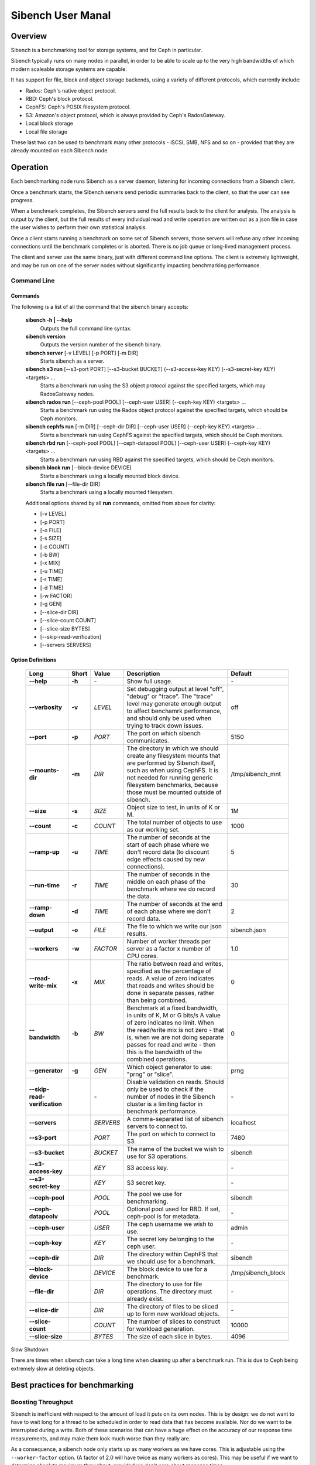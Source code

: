 ==================
Sibench User Manal
==================

Overview
========

Sibench is a benchmarking tool for storage systems, and for Ceph in particular.  

Sibench typically runs on many nodes in parallel, in order to be able to scale up to the very high bandwidths of which modern scaleable storage systems are capable.  

It has support for file, block and object storage backends, using a variety of different protocols, which currently include:

- Rados: Ceph's native object protocol.
- RBD: Ceph's block protocol.
- CephFS: Ceph's POSIX filesystem protocol.
- S3: Amazon's object protocol, which is always provided by Ceph's RadosGateway.
- Local block storage
- Local file storage

These last two can be used to benchmark many other protocols - iSCSI, SMB, NFS and so on - provided that they are already mounted on each Sibench node.


Operation
=========

Each benchmarking node runs Sibench as a server daemon, listening for incoming connections from a Sibench client.  

Once a benchmark starts, the Sibench servers send periodic summaries back to the client, so that the user can see progress.

When a benchmark completes, the Sibench servers send the full results back to the client for analysis.  The analysis is output by the client,
but the full results of every individual read and write operation are written out as a json file in case the user wishes to perform their own statistical analysis.

Once a client starts running a benchmark on some set of Sibench servers, those servers will refuse any other incoming connections until the benchmark
completes or is aborted.  There is no job queue or long-lived management process.
  
The client and server use the same binary, just with different command line options.  The client is extremely lightweight, and may be run on one of the server nodes without significantly impacting benchmarking performance.

Command Line
------------

Commands
~~~~~~

The following is a list of all the command that the sibench binary accepts:

  **sibench -h | --help**
    Outputs the full command line syntax.

  **sibench version**
    Outputs the version number of the sibench binary.

  **sibench server** [-v LEVEL] [-p PORT] [-m DIR]
     Starts sibench as a server. 

  **sibench s3 run** [--s3-port PORT] [--s3-bucket BUCKET] (--s3-access-key KEY) (--s3-secret-key KEY) <targets> ...
     Starts a benchmark run using the S3 object protocol against the specified targets, which may RadosGateway nodes.

  **sibench rados run** [--ceph-pool POOL] [--ceph-user USER] (--ceph-key KEY) <targets> ...
     Starts a benchmark run using the Rados object protocol against the specified targets, which should be Ceph monitors.

  **sibench cephfs run** [-m DIR] [--ceph-dir DIR] [--ceph-user USER] (--ceph-key KEY) <targets> ...
   Starts a benchmark run using CephFS against the specified targets, which should be Ceph monitors.

  **sibench rbd run** [--ceph-pool POOL] [--ceph-datapool POOL] [--ceph-user USER] (--ceph-key KEY) <targets> ...
   Starts a benchmark run using RBD against the specified targets, which should be Ceph monitors.

  **sibench block run** [--block-device DEVICE]
   Starts a benchmark using a locally mounted block device.

  **sibench file run** [--file-dir DIR]
   Starts a benchmark using a locally mounted filesystem.

  Additional options shared by all **run** commands, omitted from above for clarity:

  - [-v LEVEL] 
  - [-p PORT] 
  - [-o FILE]
  - [-s SIZE] 
  - [-c COUNT] 
  - [-b BW] 
  - [-x MIX] 
  - [-u TIME] 
  - [-r TIME] 
  - [-d TIME] 
  - [-w FACTOR] 
  - [-g GEN] 
  - [--slice-dir DIR] 
  - [--slice-count COUNT] 
  - [--slice-size BYTES]
  - [--skip-read-verification]
  - [--servers SERVERS] 


Option Definitions
~~~~~~~~~~~~~~~~

  +------------------------------+--------+-----------+-----------------------------------------------------------------------------------------+--------------------+
  | Long                         | Short  | Value     | Description                                                                             | Default            |
  +==============================+========+===========+=========================================================================================+====================+
  | **--help**                   | **-h** | \-        | Show full usage.                                                                        | \-                 |
  +------------------------------+--------+-----------+-----------------------------------------------------------------------------------------+--------------------+
  | **--verbosity**              | **-v** | *LEVEL*   | Set debugging output at level "off", "debug" or "trace".  The "trace" level may         |                    |
  |                              |        |           | generate enough output to affect benchamrk performance, and should only be used when    |                    |
  |                              |        |           | trying to track down issues.                                                            | off                |
  +------------------------------+--------+-----------+-----------------------------------------------------------------------------------------+--------------------+
  | **--port**                   | **-p** | *PORT*    | The port on which sibench communicates.                                                 |  5150              |
  +------------------------------+--------+-----------+-----------------------------------------------------------------------------------------+--------------------+
  | **--mounts-dir**             | **-m** | *DIR*     | The directory in which we should create any filesystem mounts that are performed by     | /tmp/sibench_mnt   |
  |                              |        |           | Sibench itself, such as when using CephFS.  It is not needed for running generic        |                    |
  |                              |        |           | filesystem benchmarks, because those must be mounted outside of sibench.                |                    |
  +------------------------------+--------+-----------+-----------------------------------------------------------------------------------------+--------------------+
  | **--size**                   | **-s** | *SIZE*    | Object size to test, in units of K or M.                                                | 1M                 |
  +------------------------------+--------+-----------+-----------------------------------------------------------------------------------------+--------------------+
  | **--count**                  | **-c** | *COUNT*   | The total number of objects to use as our working set.                                  | 1000               |
  +------------------------------+--------+-----------+-----------------------------------------------------------------------------------------+--------------------+
  | **--ramp-up**                | **-u** | *TIME*    | The number of seconds at the start of each phase where we don't record data (to         | 5                  |
  |                              |        |           | discount edge effects caused by new connections).                                       |                    |
  +------------------------------+--------+-----------+-----------------------------------------------------------------------------------------+--------------------+
  | **--run-time**               | **-r** | *TIME*    | The number of seconds in the middle on each phase of the benchmark where we             | 30                 |
  |                              |        |           | do record the data.                                                                     |                    |
  +------------------------------+--------+-----------+-----------------------------------------------------------------------------------------+--------------------+
  | **--ramp-down**              | **-d** | *TIME*    | The number of seconds at the end of each phase where we don't record data.              | 2                  |
  +------------------------------+--------+-----------+-----------------------------------------------------------------------------------------+--------------------+
  | **--output**                 | **-o** | *FILE*    | The file to which we write our json results.                                            | sibench.json       |
  +------------------------------+--------+-----------+-----------------------------------------------------------------------------------------+--------------------+
  | **--workers**                | **-w** | *FACTOR*  | Number of worker threads per server as a factor x number of CPU cores.                  | 1.0                |
  +------------------------------+--------+-----------+-----------------------------------------------------------------------------------------+--------------------+
  | **--read-write-mix**         | **-x** | *MIX*     | The ratio between read and writes, specified as the percentage of reads.                | 0                  |
  |                              |        |           | A value of zero indicates that reads and writes should be done in separate passes,      |                    |
  |                              |        |           | rather than being combined.                                                             |                    |
  +------------------------------+--------+-----------+-----------------------------------------------------------------------------------------+--------------------+
  | **--bandwidth**              | **-b** | *BW*      | Benchmark at a fixed bandwidth, in units of K, M or G bits/s                            | 0                  |
  |                              |        |           | A value of zero indicates no limit.                                                     |                    |
  |                              |        |           | When the read/write mix is not zero - that is, when we are not doing separate passes    |                    |
  |                              |        |           | for read and write - then this is the bandwidth of the combined operations.             |                    |
  +------------------------------+--------+-----------+-----------------------------------------------------------------------------------------+--------------------+
  | **--generator**              | **-g** | *GEN*     | Which object generator to use: "prng" or "slice".                                       | prng               |
  +------------------------------+--------+-----------+-----------------------------------------------------------------------------------------+--------------------+
  | **--skip-read-verification** |        | \-        | Disable validation on reads.  Should only be used to check if the number of nodes in    | \-                 |
  |                              |        |           | the Sibench cluster is a limiting factor in benchmark performance.                      |                    |
  +------------------------------+--------+-----------+-----------------------------------------------------------------------------------------+--------------------+
  | **--servers**                |        | *SERVERS* | A comma-separated list of sibench servers to connect to.                                | localhost          |
  +------------------------------+--------+-----------+-----------------------------------------------------------------------------------------+--------------------+
  | **--s3-port**                |        | *PORT*    | The port on which to connect to S3.                                                     | 7480               |
  +------------------------------+--------+-----------+-----------------------------------------------------------------------------------------+--------------------+
  | **--s3-bucket**              |        | *BUCKET*  | The name of the bucket we wish to use for S3 operations.                                | sibench            |
  +------------------------------+--------+-----------+-----------------------------------------------------------------------------------------+--------------------+
  | **--s3-access-key**          |        | *KEY*     | S3 access key.                                                                          | \-                 |
  +------------------------------+--------+-----------+-----------------------------------------------------------------------------------------+--------------------+
  | **--s3-secret-key**          |        | *KEY*     | S3 secret key.                                                                          | \-                 |
  +------------------------------+--------+-----------+-----------------------------------------------------------------------------------------+--------------------+
  | **--ceph-pool**              |        | *POOL*    | The pool we use for benchmarking.                                                       | sibench            |
  +------------------------------+--------+-----------+-----------------------------------------------------------------------------------------+--------------------+
  | **--ceph-datapoolv**         |        | *POOL*    | Optional pool used for RBD.  If set, ceph-pool is for metadata.                         | \-                 |
  +------------------------------+--------+-----------+-----------------------------------------------------------------------------------------+--------------------+
  | **--ceph-user**              |        | *USER*    | The ceph username we wish to use.                                                       | admin              |
  +------------------------------+--------+-----------+-----------------------------------------------------------------------------------------+--------------------+
  | **--ceph-key**               |        | *KEY*     | The secret key belonging to the ceph user.                                              | \-                 |
  +------------------------------+--------+-----------+-----------------------------------------------------------------------------------------+--------------------+
  | **--ceph-dir**               |        | *DIR*     | The directory within CephFS that we should use for a benchmark.                         | sibench            |
  +------------------------------+--------+-----------+-----------------------------------------------------------------------------------------+--------------------+
  | **--block-device**           |        | *DEVICE*  | The block device to use for a benchmark.                                                | /tmp/sibench_block |
  +------------------------------+--------+-----------+-----------------------------------------------------------------------------------------+--------------------+
  | **--file-dir**               |        | *DIR*     | The directory to use for file operations.  The directory must already exist.            | \-                 |
  +------------------------------+--------+-----------+-----------------------------------------------------------------------------------------+--------------------+
  | **--slice-dir**              |        | *DIR*     | The directory of files to be sliced up to form new workload objects.                    | \-                 |
  +------------------------------+--------+-----------+-----------------------------------------------------------------------------------------+--------------------+
  | **--slice-count**            |        | *COUNT*   | The number of slices to construct for workload generation.                              | 10000              |
  +------------------------------+--------+-----------+-----------------------------------------------------------------------------------------+--------------------+
  | **--slice-size**             |        | *BYTES*   | The size of each slice in bytes.                                                        | 4096               |
  +------------------------------+--------+-----------+-----------------------------------------------------------------------------------------+--------------------+

Slow Shutdown

There are times when sibench can take a long time when cleaning up after a benchmark run.  This is due to Ceph being extremely slow at deleting objects.



Best practices for benchmarking
===============================

Boosting Throughput
-------------------

Sibench is inefficient with respect to the amount of load it puts on its own nodes.  This is by design: we do not want to have to wait long for a thread to be scheduled in order to read data that has become available.  Nor do we want to be interrupted during a write. Both of these scenarios that can have a huge effect on the accuracy of our response time measurements, and may make them look much worse than they really are.  

As a consequence, a sibench node only starts up as many workers as we have cores.  This is adjustable using the ``--worker-factor`` option.  (A factor of 2.0 will have twice as many workers as cores).  This may be useful if we want to determine absolute maximum throughput, provided we don't care about response times.

Alternatively, you may also be able boost read throughput from the sibench nodes by using the ``--skip-read-verification`` option, which does exactly what it suggests.

In general though, neither of these two options are recommended except for one particular use case: if disabling read verification or increasing the worker count boosts your throughput numbers, then that is telling you that you need more sibench nodes in your cluster in order to benchmark at those rates whilst still giving accurate timings.


Memory Considerations
---------------------

Sibench is written to use as little memory as possible.  The generators algorithmically create each object to be written or read-and-verified on the fly, so objects do not need to be held in memory for longer than a single read or write operation.

Unfortunately, some of the ceph native libraries used by sibench do appear to hold on to data for longer periods of time.  This can result in large amounts of memory being used, which can result in two undesirable outcomes:

* Swapping: the benchmarking process needs to swap, then performance figures are likely to be wildly wrong.

* Process death: on Linux, the OOM Killer in the kernel will terminate sibench with a SIGKILL.  Since this is not a signal that sibench can catch, there is no warning or error when it occurs.  (The systemd script should start a new copy of the server immediately though, so the sibench cluster will be usable for a new benchmark run with no further action.

At the start of each run, Sibench determines how much physical memory each node has, and does some back-of-the-envelope maths to determine how much memory a benchmark may consume in the worst case.  If the latter is within about 80% of the former, it output a warning message to alert the user of possible consequences.   |


Cache Considerations
--------------------


